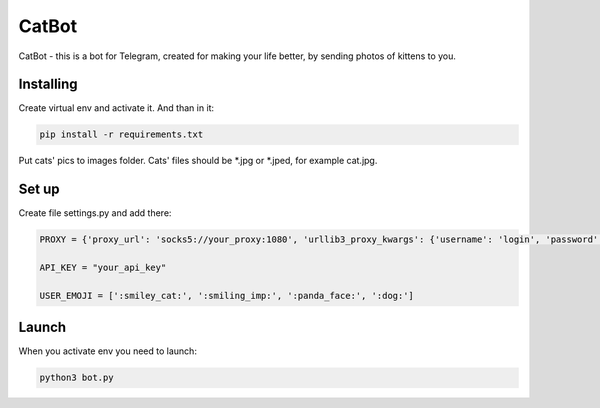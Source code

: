 CatBot
======
CatBot - this is a bot for Telegram, created for making your life better, by sending photos of kittens to you.

Installing
----------

Create virtual env and activate it. And than in it:

.. code-block:: text

    pip install -r requirements.txt

Put cats' pics to images folder. Cats' files should be *.jpg or *.jped, for example cat.jpg.

Set up
------

Create file settings.py and add there:

.. code-block:: python

    PROXY = {'proxy_url': 'socks5://your_proxy:1080', 'urllib3_proxy_kwargs': {'username': 'login', 'password': 'pass'}}

    API_KEY = "your_api_key"

    USER_EMOJI = [':smiley_cat:', ':smiling_imp:', ':panda_face:', ':dog:']

Launch
------

When you activate env you need to launch:

.. code-block:: text

    python3 bot.py